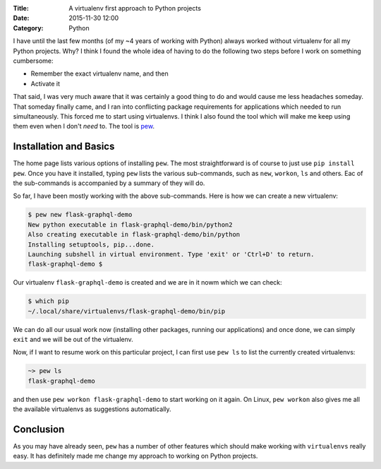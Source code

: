 :Title: A virtualenv first approach to Python projects
:Date: 2015-11-30 12:00
:Category: Python

I have until the last few months (of my ~4 years of working with
Python) always worked without virtualenv for all my Python
projects. Why? I think I found the whole idea of having to do the
following two steps before I work on something cumbersome:

* Remember the exact virtualenv name, and then
* Activate it

That said, I was very much aware that it was certainly a good thing
to do and would cause me less headaches someday. That someday finally
came, and I ran into conflicting package requirements for applications
which needed to run simultaneously. This forced me to start using
virtualenvs. I think I also found the tool which will make me  keep
using them even when I don't *need* to. The tool is `pew
<https://github.com/berdario/pew>`__. 

Installation and Basics
=======================

The home page lists various options of installing ``pew``. The most
straightforward is of course to just use ``pip install pew``. Once you
have it installed, typing ``pew`` lists the various sub-commands, such
as ``new``, ``workon``, ``ls`` and others. Eac of the sub-commands is
accompanied by a summary of they will do.

So far, I have been mostly working with the above sub-commands. Here
is how we can create a new virtualenv:

.. code::

   $ pew new flask-graphql-demo
   New python executable in flask-graphql-demo/bin/python2
   Also creating executable in flask-graphql-demo/bin/python
   Installing setuptools, pip...done.
   Launching subshell in virtual environment. Type 'exit' or 'Ctrl+D' to return.
   flask-graphql-demo $ 

Our virtualenv ``flask-graphql-demo`` is created and we are in it nowm which we can check:

.. code::

   $ which pip
   ~/.local/share/virtualenvs/flask-graphql-demo/bin/pip

We can do all our usual work now (installing other packages, running
our applications) and once done, we can simply ``exit`` and we will be
out of the virtualenv. 

Now, if I want to resume work on this particular project, I can first
use ``pew ls`` to list the currently created virtualenvs:

.. code::

   ~> pew ls
   flask-graphql-demo

and then use ``pew workon flask-graphql-demo`` to start working on it
again. On Linux, ``pew workon`` also gives me all the available
virtualenvs as suggestions automatically.

Conclusion
==========

As you may have already seen, ``pew`` has a number of other features
which should make working with ``virtualenvs`` really easy. It has
definitely made me change my approach to working on Python projects.
